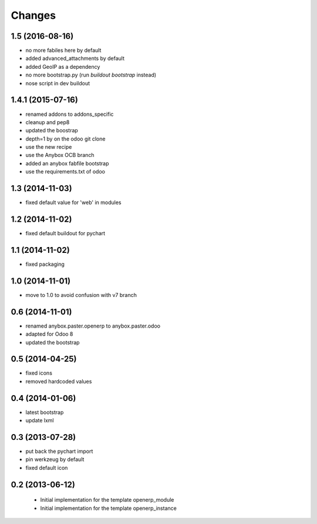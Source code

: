 Changes
~~~~~~~

1.5 (2016-08-16)
----------------

- no more fabiles here by default
- added advanced_attachments by default
- added GeoIP as a dependency
- no more bootstrap.py (run `buildout bootstrap` instead)
- nose script in dev buildout

1.4.1 (2015-07-16)
------------------

- renamed addons to addons_specific
- cleanup and pep8
- updated the boostrap
- depth=1 by on the odoo git clone
- use the new recipe
- use the Anybox OCB branch
- added an anybox fabfile bootstrap
- use the requirements.txt of odoo

1.3 (2014-11-03)
----------------

- fixed default value for 'web' in modules

1.2 (2014-11-02)
----------------

- fixed default buildout for pychart

1.1 (2014-11-02)
----------------

- fixed packaging

1.0 (2014-11-01)
----------------

- move to 1.0 to avoid confusion with v7 branch

0.6 (2014-11-01)
----------------

- renamed anybox.paster.openerp to anybox.paster.odoo
- adapted for Odoo 8
- updated the bootstrap

0.5 (2014-04-25)
----------------

- fixed icons
- removed hardcoded values

0.4 (2014-01-06)
----------------

- latest bootstrap
- update lxml

0.3 (2013-07-28)
----------------

- put back the pychart import
- pin werkzeug by default
- fixed default icon

0.2 (2013-06-12)
----------------

 - Initial implementation for the template openerp_module
 - Initial implementation for the template openerp_instance
